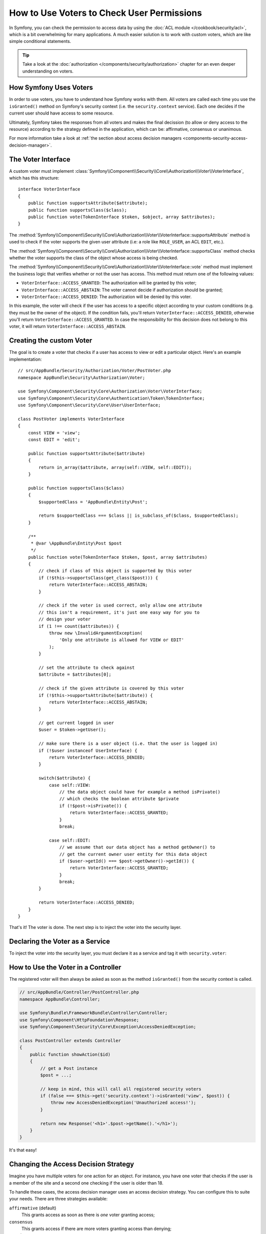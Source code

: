 .. index::
   single: Security; Data Permission
   single: Security: Voters

How to Use Voters to Check User Permissions
===========================================

In Symfony, you can check the permission to access data by using the
:doc:`ACL module </cookbook/security/acl>`, which is a bit overwhelming
for many applications. A much easier solution is to work with custom voters,
which are like simple conditional statements.

.. tip::

    Take a look at the
    :doc:`authorization </components/security/authorization>`
    chapter for an even deeper understanding on voters.

How Symfony Uses Voters
-----------------------

In order to use voters, you have to understand how Symfony works with them.
All voters are called each time you use the ``isGranted()`` method on Symfony's
security context (i.e. the ``security.context`` service). Each one decides
if the current user should have access to some resource.

Ultimately, Symfony takes the responses from all voters and makes the final
decission (to allow or deny access to the resource) according to the strategy defined
in the application, which can be: affirmative, consensus or unanimous.

For more information take a look at
:ref:`the section about access decision managers <components-security-access-decision-manager>`.

The Voter Interface
-------------------

A custom voter must implement
:class:`Symfony\\Component\\Security\\Core\\Authorization\\Voter\\VoterInterface`,
which has this structure::

    interface VoterInterface
    {
        public function supportsAttribute($attribute);
        public function supportsClass($class);
        public function vote(TokenInterface $token, $object, array $attributes);
    }

The :method:`Symfony\\Component\\Security\\Core\\Authorization\\Voter\\VoterInterface::supportsAttribute`
method is used to check if the voter supports the given user attribute (i.e:
a role like ``ROLE_USER``, an ACL ``EDIT``, etc.).

The :method:`Symfony\\Component\\Security\\Core\\Authorization\\Voter\\VoterInterface::supportsClass`
method checks whether the voter supports the class of the object whose
access is being checked.

The :method:`Symfony\\Component\\Security\\Core\\Authorization\\Voter\\VoterInterface::vote`
method must implement the business logic that verifies whether or not the
user has access. This method must return one of the following values:

* ``VoterInterface::ACCESS_GRANTED``: The authorization will be granted by this voter;
* ``VoterInterface::ACCESS_ABSTAIN``: The voter cannot decide if authorization should be granted;
* ``VoterInterface::ACCESS_DENIED``: The authorization will be denied by this voter.

In this example, the voter will check if the user has access to a specific
object according to your custom conditions (e.g. they must be the owner of
the object). If the condition fails, you'll return
``VoterInterface::ACCESS_DENIED``, otherwise you'll return
``VoterInterface::ACCESS_GRANTED``. In case the responsibility for this decision
does not belong to this voter, it will return ``VoterInterface::ACCESS_ABSTAIN``.

Creating the custom Voter
-------------------------

The goal is to create a voter that checks if a user has access to view or
edit a particular object. Here's an example implementation::

    // src/AppBundle/Security/Authorization/Voter/PostVoter.php
    namespace AppBundle\Security\Authorization\Voter;

    use Symfony\Component\Security\Core\Authorization\Voter\VoterInterface;
    use Symfony\Component\Security\Core\Authentication\Token\TokenInterface;
    use Symfony\Component\Security\Core\User\UserInterface;

    class PostVoter implements VoterInterface
    {
        const VIEW = 'view';
        const EDIT = 'edit';

        public function supportsAttribute($attribute)
        {
            return in_array($attribute, array(self::VIEW, self::EDIT));
        }

        public function supportsClass($class)
        {
            $supportedClass = 'AppBundle\Entity\Post';

            return $supportedClass === $class || is_subclass_of($class, $supportedClass);
        }

        /**
         * @var \AppBundle\Entity\Post $post
         */
        public function vote(TokenInterface $token, $post, array $attributes)
        {
            // check if class of this object is supported by this voter
            if (!$this->supportsClass(get_class($post))) {
                return VoterInterface::ACCESS_ABSTAIN;
            }

            // check if the voter is used correct, only allow one attribute
            // this isn't a requirement, it's just one easy way for you to
            // design your voter
            if (1 !== count($attributes)) {
                throw new \InvalidArgumentException(
                    'Only one attribute is allowed for VIEW or EDIT'
                );
            }

            // set the attribute to check against
            $attribute = $attributes[0];

            // check if the given attribute is covered by this voter
            if (!$this->supportsAttribute($attribute)) {
                return VoterInterface::ACCESS_ABSTAIN;
            }

            // get current logged in user
            $user = $token->getUser();

            // make sure there is a user object (i.e. that the user is logged in)
            if (!$user instanceof UserInterface) {
                return VoterInterface::ACCESS_DENIED;
            }

            switch($attribute) {
                case self::VIEW:
                    // the data object could have for example a method isPrivate()
                    // which checks the boolean attribute $private
                    if (!$post->isPrivate()) {
                        return VoterInterface::ACCESS_GRANTED;
                    }
                    break;

                case self::EDIT:
                    // we assume that our data object has a method getOwner() to
                    // get the current owner user entity for this data object
                    if ($user->getId() === $post->getOwner()->getId()) {
                        return VoterInterface::ACCESS_GRANTED;
                    }
                    break;
            }

            return VoterInterface::ACCESS_DENIED;
        }
    }

That's it! The voter is done. The next step is to inject the voter into
the security layer.

Declaring the Voter as a Service
--------------------------------

To inject the voter into the security layer, you must declare it as a service
and tag it with ``security.voter``:

.. configuration-block::

    .. code-block:: yaml

        # app/config/services.yml
        services:
            security.access.post_voter:
                class:      AppBundle\Security\Authorization\Voter\PostVoter
                public:     false
                tags:
                    - { name: security.voter }

    .. code-block:: xml

        <!-- app/config/services.xml -->
        <?xml version="1.0" encoding="UTF-8" ?>
        <container xmlns="http://symfony.com/schema/dic/services"
            xmlns:xsi="http://www.w3.org/2001/XMLSchema-instance"
            xsi:schemaLocation="http://symfony.com/schema/dic/services
                http://symfony.com/schema/dic/services/services-1.0.xsd">

            <services>
                <service id="security.access.post_voter"
                    class="AppBundle\Security\Authorization\Voter\PostVoter"
                    public="false">

                    <tag name="security.voter" />
                </service>
            </services>
        </container>

    .. code-block:: php

        // app/config/services.php
        use Symfony\Component\DependencyInjection\Definition;
        
        $definition = new Definition('AppBundle\Security\Authorization\Voter\PostVoter');
        $definition
            ->setPublic(false)
            ->addTag('security.voter')
        ;

        $container->setDefinition('security.access.post_voter', $definition);

How to Use the Voter in a Controller
------------------------------------

The registered voter will then always be asked as soon as the method ``isGranted()``
from the security context is called.

.. code-block:: php

    // src/AppBundle/Controller/PostController.php
    namespace AppBundle\Controller;

    use Symfony\Bundle\FrameworkBundle\Controller\Controller;
    use Symfony\Component\HttpFoundation\Response;
    use Symfony\Component\Security\Core\Exception\AccessDeniedException;

    class PostController extends Controller
    {
        public function showAction($id)
        {
            // get a Post instance
            $post = ...;

            // keep in mind, this will call all registered security voters
            if (false === $this->get('security.context')->isGranted('view', $post)) {
                throw new AccessDeniedException('Unauthorized access!');
            }

            return new Response('<h1>'.$post->getName().'</h1>');
        }
    }

It's that easy!

.. _security-voters-change-strategy:

Changing the Access Decision Strategy
-------------------------------------

Imagine you have multiple voters for one action for an object. For instance,
you have one voter that checks if the user is a member of the site and a second
one checking if the user is older than 18.

To handle these cases, the access decision manager uses an access decision
strategy. You can configure this to suite your needs. There are three
strategies available:

``affirmative`` (default)
    This grants access as soon as there is *one* voter granting access;

``consensus``
    This grants access if there are more voters granting access than denying;

``unanimous``
    This only grants access once *all* voters grant access.

In the above scenario, both voters should grant access in order to grant access
to the user to read the post. In this case, the default strategy is no longer
valid and ``unanimous`` should be used instead. You can set this in the
security configuration:

.. configuration-block::

    .. code-block:: yaml

        # app/config/security.yml
        security:
            access_decision_manager:
                strategy: unanimous

    .. code-block:: xml

        <!-- app/config/security.xml -->
        <?xml version="1.0" encoding="UTF-8" ?>
        <srv:container xmlns="http://symfony.com/schema/dic/security"
            xmlns:srv="http://symfony.com/schema/dic/services"
            xmlns:xsi="http://www.w3.org/2001/XMLSchema-instance"
            xsi:schemaLocation="http://symfony.com/schema/dic/services
                http://symfony.com/schema/dic/services/services-1.0.xsd"
        >

            <config>
                <access-decision-manager strategy="unanimous">
            </config>
        </srv:container>

    .. code-block:: php

        // app/config/security.php
        $container->loadFromExtension('security', array(
            'access_decision_manager' => array(
                'strategy' => 'unanimous',
            ),
        ));
